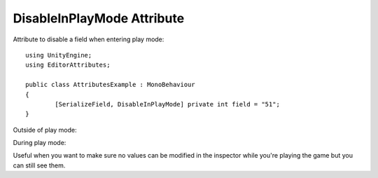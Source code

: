 DisableInPlayMode Attribute
===========================

Attribute to disable a field when entering play mode::

	using UnityEngine;
	using EditorAttributes;
	
	public class AttributesExample : MonoBehaviour
	{
		[SerializeField, DisableInPlayMode] private int field = "51";
	}

Outside of play mode:

.. image:: ../Images/DisableInPlaymode01.png

During play mode:

.. image:: ../Images/DisableInPlaymode02.png

Useful when you want to make sure no values can be modified in the inspector while you're playing the game but you can still see them.
